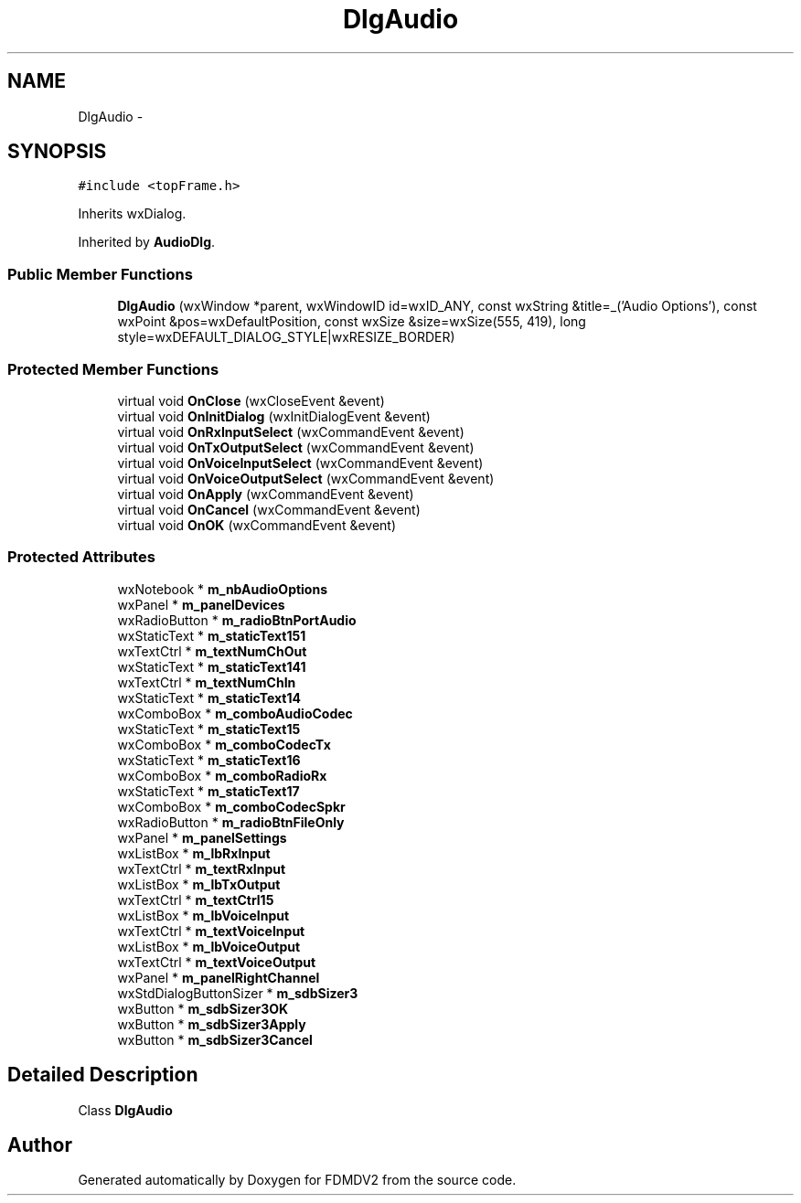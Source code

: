 .TH "DlgAudio" 3 "Fri Sep 14 2012" "Version 02.00.01" "FDMDV2" \" -*- nroff -*-
.ad l
.nh
.SH NAME
DlgAudio \- 
.SH SYNOPSIS
.br
.PP
.PP
\fC#include <topFrame\&.h>\fP
.PP
Inherits wxDialog\&.
.PP
Inherited by \fBAudioDlg\fP\&.
.SS "Public Member Functions"

.in +1c
.ti -1c
.RI "\fBDlgAudio\fP (wxWindow *parent, wxWindowID id=wxID_ANY, const wxString &title=_('Audio Options'), const wxPoint &pos=wxDefaultPosition, const wxSize &size=wxSize(555, 419), long style=wxDEFAULT_DIALOG_STYLE|wxRESIZE_BORDER)"
.br
.in -1c
.SS "Protected Member Functions"

.in +1c
.ti -1c
.RI "virtual void \fBOnClose\fP (wxCloseEvent &event)"
.br
.ti -1c
.RI "virtual void \fBOnInitDialog\fP (wxInitDialogEvent &event)"
.br
.ti -1c
.RI "virtual void \fBOnRxInputSelect\fP (wxCommandEvent &event)"
.br
.ti -1c
.RI "virtual void \fBOnTxOutputSelect\fP (wxCommandEvent &event)"
.br
.ti -1c
.RI "virtual void \fBOnVoiceInputSelect\fP (wxCommandEvent &event)"
.br
.ti -1c
.RI "virtual void \fBOnVoiceOutputSelect\fP (wxCommandEvent &event)"
.br
.ti -1c
.RI "virtual void \fBOnApply\fP (wxCommandEvent &event)"
.br
.ti -1c
.RI "virtual void \fBOnCancel\fP (wxCommandEvent &event)"
.br
.ti -1c
.RI "virtual void \fBOnOK\fP (wxCommandEvent &event)"
.br
.in -1c
.SS "Protected Attributes"

.in +1c
.ti -1c
.RI "wxNotebook * \fBm_nbAudioOptions\fP"
.br
.ti -1c
.RI "wxPanel * \fBm_panelDevices\fP"
.br
.ti -1c
.RI "wxRadioButton * \fBm_radioBtnPortAudio\fP"
.br
.ti -1c
.RI "wxStaticText * \fBm_staticText151\fP"
.br
.ti -1c
.RI "wxTextCtrl * \fBm_textNumChOut\fP"
.br
.ti -1c
.RI "wxStaticText * \fBm_staticText141\fP"
.br
.ti -1c
.RI "wxTextCtrl * \fBm_textNumChIn\fP"
.br
.ti -1c
.RI "wxStaticText * \fBm_staticText14\fP"
.br
.ti -1c
.RI "wxComboBox * \fBm_comboAudioCodec\fP"
.br
.ti -1c
.RI "wxStaticText * \fBm_staticText15\fP"
.br
.ti -1c
.RI "wxComboBox * \fBm_comboCodecTx\fP"
.br
.ti -1c
.RI "wxStaticText * \fBm_staticText16\fP"
.br
.ti -1c
.RI "wxComboBox * \fBm_comboRadioRx\fP"
.br
.ti -1c
.RI "wxStaticText * \fBm_staticText17\fP"
.br
.ti -1c
.RI "wxComboBox * \fBm_comboCodecSpkr\fP"
.br
.ti -1c
.RI "wxRadioButton * \fBm_radioBtnFileOnly\fP"
.br
.ti -1c
.RI "wxPanel * \fBm_panelSettings\fP"
.br
.ti -1c
.RI "wxListBox * \fBm_lbRxInput\fP"
.br
.ti -1c
.RI "wxTextCtrl * \fBm_textRxInput\fP"
.br
.ti -1c
.RI "wxListBox * \fBm_lbTxOutput\fP"
.br
.ti -1c
.RI "wxTextCtrl * \fBm_textCtrl15\fP"
.br
.ti -1c
.RI "wxListBox * \fBm_lbVoiceInput\fP"
.br
.ti -1c
.RI "wxTextCtrl * \fBm_textVoiceInput\fP"
.br
.ti -1c
.RI "wxListBox * \fBm_lbVoiceOutput\fP"
.br
.ti -1c
.RI "wxTextCtrl * \fBm_textVoiceOutput\fP"
.br
.ti -1c
.RI "wxPanel * \fBm_panelRightChannel\fP"
.br
.ti -1c
.RI "wxStdDialogButtonSizer * \fBm_sdbSizer3\fP"
.br
.ti -1c
.RI "wxButton * \fBm_sdbSizer3OK\fP"
.br
.ti -1c
.RI "wxButton * \fBm_sdbSizer3Apply\fP"
.br
.ti -1c
.RI "wxButton * \fBm_sdbSizer3Cancel\fP"
.br
.in -1c
.SH "Detailed Description"
.PP 
Class \fBDlgAudio\fP 

.SH "Author"
.PP 
Generated automatically by Doxygen for FDMDV2 from the source code\&.
